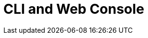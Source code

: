 = CLI and Web Console

[#locatingresources]
[#buildingresources]
[#contextsandclusters]
[#exercises]
